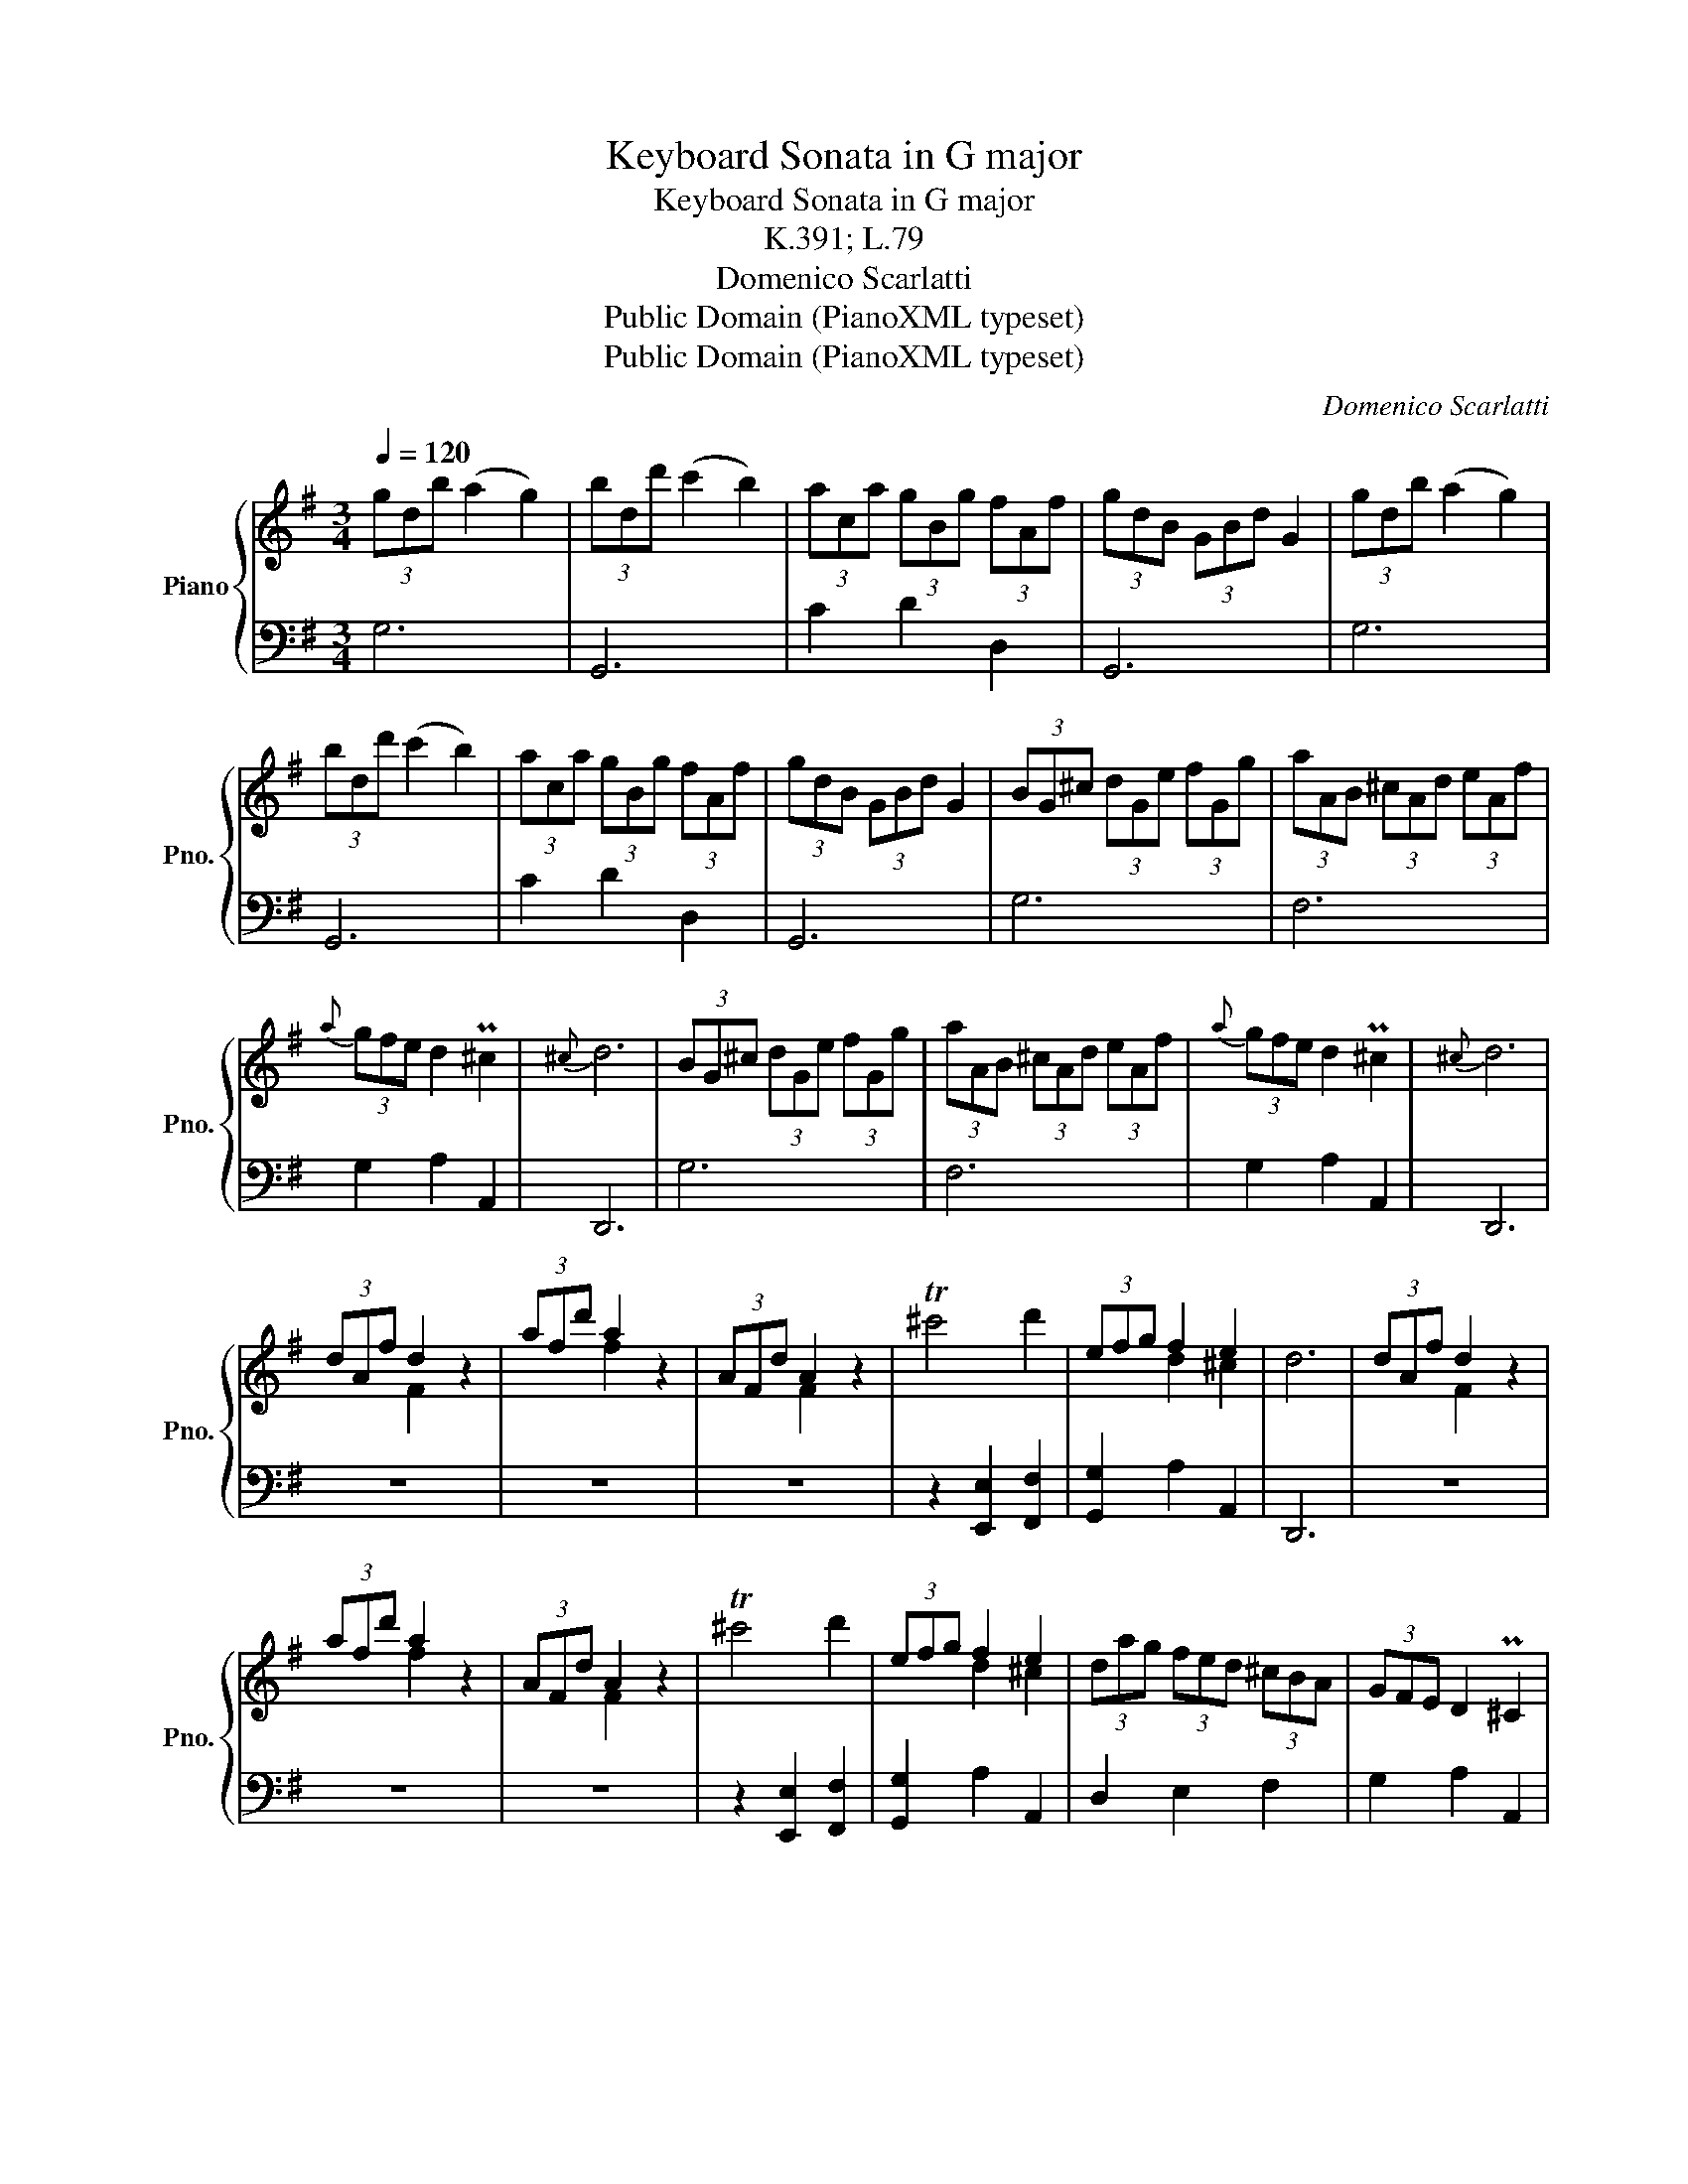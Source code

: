 X:1
T:Keyboard Sonata in G major
T:Keyboard Sonata in G major
T:K.391; L.79
T:Domenico Scarlatti
T:Public Domain (PianoXML typeset)
T:Public Domain (PianoXML typeset)
C:Domenico Scarlatti
Z:Public Domain (PianoXML typeset)
%%score { ( 1 3 ) | 2 }
L:1/8
Q:1/4=120
M:3/4
K:G
V:1 treble nm="Piano" snm="Pno."
V:3 treble 
V:2 bass 
V:1
 (3gdb (a2 g2) | (3bdd' (c'2 b2) | (3aca (3gBg (3fAf | (3gdB (3GBd G2 | (3gdb (a2 g2) | %5
 (3bdd' (c'2 b2) | (3aca (3gBg (3fAf | (3gdB (3GBd G2 | (3BG^c (3dGe (3fGg | (3aAB (3^cAd (3eAf | %10
{a} (3gfe d2 P^c2 |{^c} d6 | (3BG^c (3dGe (3fGg | (3aAB (3^cAd (3eAf |{a} (3gfe d2 P^c2 |{^c} d6 | %16
 (3dAf d2 z2 | (3afd' a2 z2 | (3AFd A2 z2 | T^c'4 d'2 | (3efg f2 e2 | d6 | (3dAf d2 z2 | %23
 (3afd' a2 z2 | (3AFd A2 z2 | T^c'4 d'2 | (3efg f2 e2 | (3dag (3fed (3^cBA | (3GFE D2 P^C2 | %29
 (3Dag (3fed (3^cBA | (3GFE D2 P^C2 | D6 :: (3FDG (3ADB (3cDd | (3ecf (3gca (3bcc' | d'2 c'bag | %35
 Pf3 e d2 | (3FDG (3ADB (3cDd | (3ecf (3gca (3bcc' | d'2 c'bag | Pf3 e d2 | (3ADc (B2 A2) | %41
 (3cAa (g2 f2) | (3adc' (b2 a2) | Pf3 e d2 | (3dBg d2 z2 | (3bgd' b2 z2 | (3BGd B2 z2 | Tf4 g2 | %48
 (3ABc B2 A2 | Pf3 e d2 | (3dBg d2 z2 | (3bgd' b2 z2 | (3BGd B2 z2 | Tf4 g2 | (3ABc B2 A2 | %55
 (3Gd'c' (3bag (3fed | (3cBA G2 PF2 | (3Gd'c' (3bag (3fed | (3cBA G2 PF2 | G6 :| %60
V:2
 G,6 | G,,6 | C2 D2 D,2 | G,,6 | G,6 | G,,6 | C2 D2 D,2 | G,,6 | G,6 | F,6 | G,2 A,2 A,,2 | D,,6 | %12
 G,6 | F,6 | G,2 A,2 A,,2 | D,,6 | z6 | z6 | z6 | z2 [E,,E,]2 [F,,F,]2 | [G,,G,]2 A,2 A,,2 | D,,6 | %22
 z6 | z6 | z6 | z2 [E,,E,]2 [F,,F,]2 | [G,,G,]2 A,2 A,,2 | D,2 E,2 F,2 | G,2 A,2 A,,2 | %29
 [D,,D,]2 [E,,E,]2 [F,,F,]2 | [G,,G,]2 A,,2 A,,,2 | D,,6 :: D,6 | C,6 | B,,4 C,2 | D,,6 | D,6 | %37
 C,6 | B,,4 C,2 | D,,6 | D,,6 | D,,6 | D,,6 | G,,6 | z6 | z6 | z6 | z2 [A,,A,]2 [B,,B,]2 | %48
 [C,C]2 D,2 D,,2 | G,,6 | z6 | z6 | z6 | z2 [A,,A,]2 [B,,B,]2 | [C,C]2 D,2 D,,2 | %55
 [G,,G,]2 [A,,A,]2 [B,,B,]2 | [C,C]2 D,2 D,,2 | [G,,G,]2 [A,,A,]2 [B,,B,]2 | [C,C]2 D,2 D,,2 | %59
 G,,,6 :| %60
V:3
 x6 | x6 | x6 | x6 | x6 | x6 | x6 | x6 | x6 | x6 | x6 | x6 | x6 | x6 | x6 | x6 | x2 F2 x2 | %17
 x2 f2 x2 | x2 F2 x2 | x6 | x2 d2 ^c2 | x6 | x2 F2 x2 | x2 f2 x2 | x2 F2 x2 | x6 | x2 d2 ^c2 | x6 | %28
 x6 | x6 | x6 | x6 :: x6 | x6 | x6 | x6 | x6 | x6 | x6 | x6 | x6 | x6 | x6 | x6 | x2 B2 x2 | %45
 x2 g2 x2 | x2 G2 x2 | x6 | x2 G2 F2 | x6 | x2 B2 x2 | x2 g2 x2 | x2 G2 x2 | x6 | x2 G2 F2 | x6 | %56
 x6 | x6 | x6 | x6 :| %60

